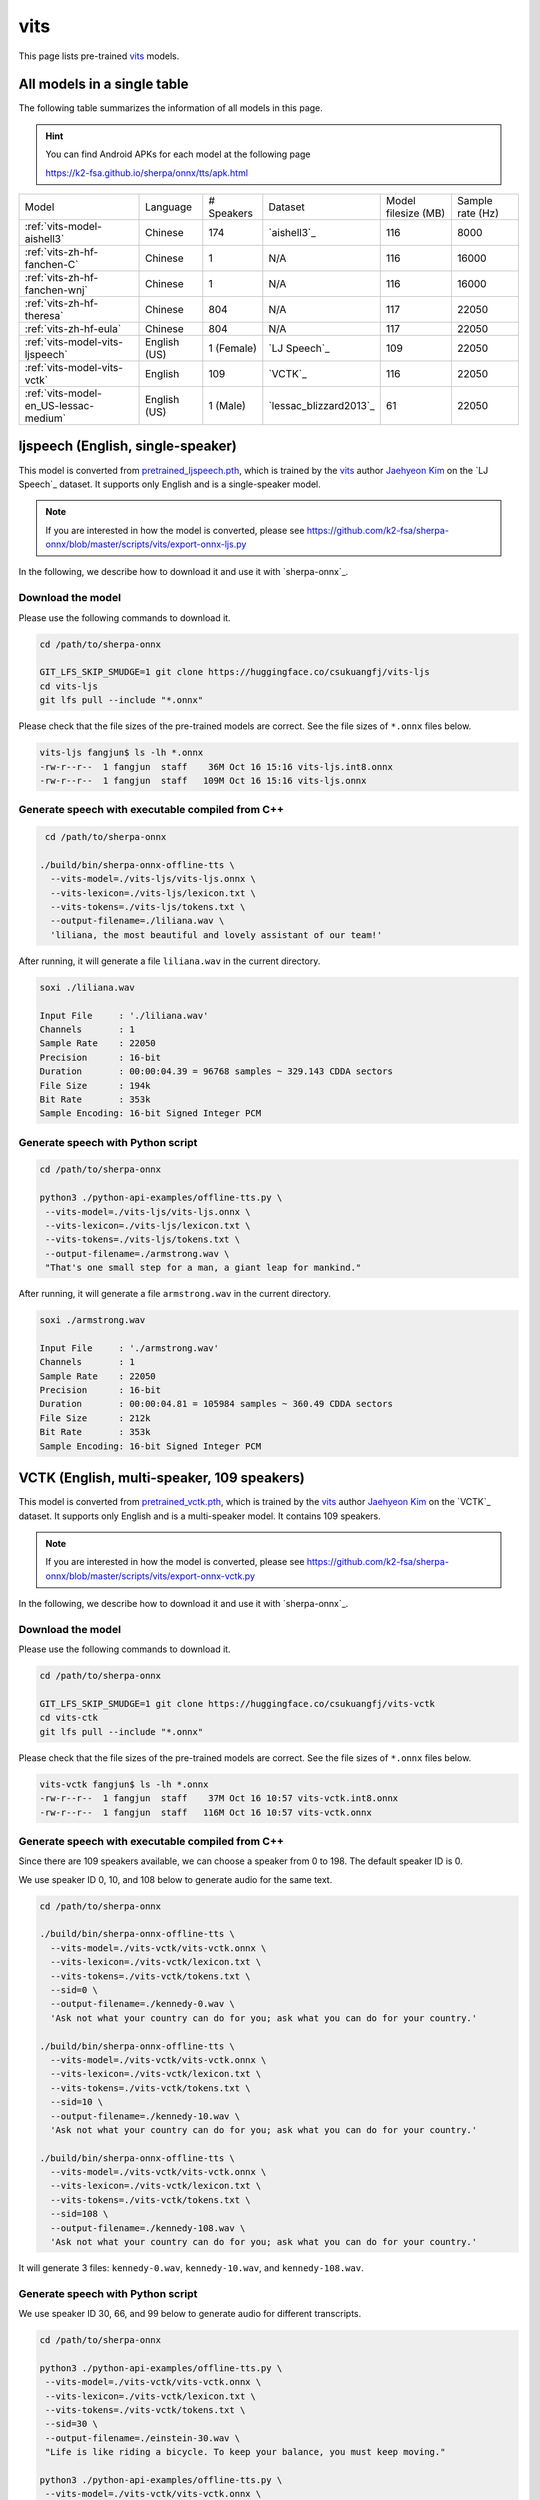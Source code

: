 vits
====

This page lists pre-trained `vits`_ models.

All models in a single table
-----------------------------

The following table summarizes the information of all models in this page.

.. hint::

   You can find Android APKs for each model at the following page

   `<https://k2-fsa.github.io/sherpa/onnx/tts/apk.html>`_

.. list-table::

 * - Model
   - Language
   - # Speakers
   - Dataset
   - Model filesize (MB)
   - Sample rate (Hz)
 * - :ref:`vits-model-aishell3`
   - Chinese
   - 174
   - `aishell3`_
   - 116
   - 8000
 * - :ref:`vits-zh-hf-fanchen-C`
   - Chinese
   - 1
   - N/A
   - 116
   - 16000
 * - :ref:`vits-zh-hf-fanchen-wnj`
   - Chinese
   - 1
   - N/A
   - 116
   - 16000
 * - :ref:`vits-zh-hf-theresa`
   - Chinese
   - 804
   - N/A
   - 117
   - 22050
 * - :ref:`vits-zh-hf-eula`
   - Chinese
   - 804
   - N/A
   - 117
   - 22050
 * - :ref:`vits-model-vits-ljspeech`
   - English (US)
   - 1 (Female)
   - `LJ Speech`_
   - 109
   - 22050
 * - :ref:`vits-model-vits-vctk`
   - English
   - 109
   - `VCTK`_
   - 116
   - 22050
 * - :ref:`vits-model-en_US-lessac-medium`
   - English (US)
   - 1 (Male)
   - `lessac_blizzard2013`_
   - 61
   - 22050

.. _vits-model-vits-ljspeech:

ljspeech (English, single-speaker)
----------------------------------

This model is converted from `pretrained_ljspeech.pth <https://drive.google.com/file/d/1q86w74Ygw2hNzYP9cWkeClGT5X25PvBT/view?usp=drive_link>`_,
which is trained by the `vits`_ author `Jaehyeon Kim <https://github.com/jaywalnut310>`_ on
the `LJ Speech`_ dataset. It supports only English and is a single-speaker model.

.. note::

   If you are interested in how the model is converted, please see
   `<https://github.com/k2-fsa/sherpa-onnx/blob/master/scripts/vits/export-onnx-ljs.py>`_

In the following, we describe how to download it and use it with `sherpa-onnx`_.

Download the model
~~~~~~~~~~~~~~~~~~

Please use the following commands to download it.

.. code-block:: bash

  cd /path/to/sherpa-onnx

  GIT_LFS_SKIP_SMUDGE=1 git clone https://huggingface.co/csukuangfj/vits-ljs
  cd vits-ljs
  git lfs pull --include "*.onnx"

Please check that the file sizes of the pre-trained models are correct. See
the file sizes of ``*.onnx`` files below.

.. code-block:: bash

  vits-ljs fangjun$ ls -lh *.onnx
  -rw-r--r--  1 fangjun  staff    36M Oct 16 15:16 vits-ljs.int8.onnx
  -rw-r--r--  1 fangjun  staff   109M Oct 16 15:16 vits-ljs.onnx

Generate speech with executable compiled from C++
~~~~~~~~~~~~~~~~~~~~~~~~~~~~~~~~~~~~~~~~~~~~~~~~~

.. code-block:: bash

   cd /path/to/sherpa-onnx

  ./build/bin/sherpa-onnx-offline-tts \
    --vits-model=./vits-ljs/vits-ljs.onnx \
    --vits-lexicon=./vits-ljs/lexicon.txt \
    --vits-tokens=./vits-ljs/tokens.txt \
    --output-filename=./liliana.wav \
    'liliana, the most beautiful and lovely assistant of our team!'

After running, it will generate a file ``liliana.wav`` in the current directory.

.. code-block:: bash

  soxi ./liliana.wav

  Input File     : './liliana.wav'
  Channels       : 1
  Sample Rate    : 22050
  Precision      : 16-bit
  Duration       : 00:00:04.39 = 96768 samples ~ 329.143 CDDA sectors
  File Size      : 194k
  Bit Rate       : 353k
  Sample Encoding: 16-bit Signed Integer PCM

.. raw:: html

  <table>
    <tr>
      <th>Wave filename</th>
      <th>Content</th>
      <th>Text</th>
    </tr>
    <tr>
      <td>liliana.wav</td>
      <td>
       <audio title="Generated ./liliana.wav" controls="controls">
             <source src="/sherpa/_static/vits-ljs/liliana.wav" type="audio/wav">
             Your browser does not support the <code>audio</code> element.
       </audio>
      </td>
      <td>
        liliana, the most beautiful and lovely assistant of our team!
      </td>
    </tr>
  </table>

Generate speech with Python script
~~~~~~~~~~~~~~~~~~~~~~~~~~~~~~~~~~

.. code-block:: bash

   cd /path/to/sherpa-onnx

   python3 ./python-api-examples/offline-tts.py \
    --vits-model=./vits-ljs/vits-ljs.onnx \
    --vits-lexicon=./vits-ljs/lexicon.txt \
    --vits-tokens=./vits-ljs/tokens.txt \
    --output-filename=./armstrong.wav \
    "That's one small step for a man, a giant leap for mankind."

After running, it will generate a file ``armstrong.wav`` in the current directory.

.. code-block:: bash

  soxi ./armstrong.wav

  Input File     : './armstrong.wav'
  Channels       : 1
  Sample Rate    : 22050
  Precision      : 16-bit
  Duration       : 00:00:04.81 = 105984 samples ~ 360.49 CDDA sectors
  File Size      : 212k
  Bit Rate       : 353k
  Sample Encoding: 16-bit Signed Integer PCM

.. raw:: html

  <table>
    <tr>
      <th>Wave filename</th>
      <th>Content</th>
      <th>Text</th>
    </tr>
    <tr>
      <td>armstrong.wav</td>
      <td>
       <audio title="Generated ./armstrong.wav" controls="controls">
             <source src="/sherpa/_static/vits-ljs/armstrong.wav" type="audio/wav">
             Your browser does not support the <code>audio</code> element.
       </audio>
      </td>
      <td>
        That's one small step for a man, a giant leap for mankind.
      </td>
    </tr>
  </table>

.. _vits-model-vits-vctk:

VCTK (English, multi-speaker, 109 speakers)
-------------------------------------------

This model is converted from `pretrained_vctk.pth <https://drive.google.com/file/d/11aHOlhnxzjpdWDpsz1vFDCzbeEfoIxru/view?usp=drive_link>`_,
which is trained by the `vits`_ author `Jaehyeon Kim <https://github.com/jaywalnut310>`_ on
the `VCTK`_ dataset. It supports only English and is a multi-speaker model. It contains
109 speakers.

.. note::

   If you are interested in how the model is converted, please see
   `<https://github.com/k2-fsa/sherpa-onnx/blob/master/scripts/vits/export-onnx-vctk.py>`_

In the following, we describe how to download it and use it with `sherpa-onnx`_.

Download the model
~~~~~~~~~~~~~~~~~~

Please use the following commands to download it.

.. code-block:: bash

  cd /path/to/sherpa-onnx

  GIT_LFS_SKIP_SMUDGE=1 git clone https://huggingface.co/csukuangfj/vits-vctk
  cd vits-ctk
  git lfs pull --include "*.onnx"

Please check that the file sizes of the pre-trained models are correct. See
the file sizes of ``*.onnx`` files below.

.. code-block:: bash

  vits-vctk fangjun$ ls -lh *.onnx
  -rw-r--r--  1 fangjun  staff    37M Oct 16 10:57 vits-vctk.int8.onnx
  -rw-r--r--  1 fangjun  staff   116M Oct 16 10:57 vits-vctk.onnx

Generate speech with executable compiled from C++
~~~~~~~~~~~~~~~~~~~~~~~~~~~~~~~~~~~~~~~~~~~~~~~~~

Since there are 109 speakers available, we can choose a speaker from 0 to 198.
The default speaker ID is 0.

We use speaker ID 0, 10, and 108 below to generate audio for the same text.

.. code-block:: bash

  cd /path/to/sherpa-onnx

  ./build/bin/sherpa-onnx-offline-tts \
    --vits-model=./vits-vctk/vits-vctk.onnx \
    --vits-lexicon=./vits-vctk/lexicon.txt \
    --vits-tokens=./vits-vctk/tokens.txt \
    --sid=0 \
    --output-filename=./kennedy-0.wav \
    'Ask not what your country can do for you; ask what you can do for your country.'

  ./build/bin/sherpa-onnx-offline-tts \
    --vits-model=./vits-vctk/vits-vctk.onnx \
    --vits-lexicon=./vits-vctk/lexicon.txt \
    --vits-tokens=./vits-vctk/tokens.txt \
    --sid=10 \
    --output-filename=./kennedy-10.wav \
    'Ask not what your country can do for you; ask what you can do for your country.'

  ./build/bin/sherpa-onnx-offline-tts \
    --vits-model=./vits-vctk/vits-vctk.onnx \
    --vits-lexicon=./vits-vctk/lexicon.txt \
    --vits-tokens=./vits-vctk/tokens.txt \
    --sid=108 \
    --output-filename=./kennedy-108.wav \
    'Ask not what your country can do for you; ask what you can do for your country.'

It will generate 3 files: ``kennedy-0.wav``, ``kennedy-10.wav``, and ``kennedy-108.wav``.

.. raw:: html

  <table>
    <tr>
      <th>Wave filename</th>
      <th>Content</th>
      <th>Text</th>
    </tr>
    <tr>
      <td>kennedy-0.wav</td>
      <td>
       <audio title="Generated ./kennedy-0.wav" controls="controls">
             <source src="/sherpa/_static/vits-vctk/kennedy-0.wav" type="audio/wav">
             Your browser does not support the <code>audio</code> element.
       </audio>
      </td>
      <td>
        Ask not what your country can do for you; ask what you can do for your country.
      </td>
    </tr>
    <tr>
      <td>kennedy-10.wav</td>
      <td>
       <audio title="Generated ./kennedy-10.wav" controls="controls">
             <source src="/sherpa/_static/vits-vctk/kennedy-10.wav" type="audio/wav">
             Your browser does not support the <code>audio</code> element.
       </audio>
      </td>
      <td>
        Ask not what your country can do for you; ask what you can do for your country.
      </td>
    </tr>
    <tr>
      <td>kennedy-108.wav</td>
      <td>
       <audio title="Generated ./kennedy-108.wav" controls="controls">
             <source src="/sherpa/_static/vits-vctk/kennedy-108.wav" type="audio/wav">
             Your browser does not support the <code>audio</code> element.
       </audio>
      </td>
      <td>
        Ask not what your country can do for you; ask what you can do for your country.
      </td>
    </tr>
  </table>

Generate speech with Python script
~~~~~~~~~~~~~~~~~~~~~~~~~~~~~~~~~~

We use speaker ID 30, 66, and 99 below to generate audio for different transcripts.

.. code-block:: bash

   cd /path/to/sherpa-onnx

   python3 ./python-api-examples/offline-tts.py \
    --vits-model=./vits-vctk/vits-vctk.onnx \
    --vits-lexicon=./vits-vctk/lexicon.txt \
    --vits-tokens=./vits-vctk/tokens.txt \
    --sid=30 \
    --output-filename=./einstein-30.wav \
    "Life is like riding a bicycle. To keep your balance, you must keep moving."

   python3 ./python-api-examples/offline-tts.py \
    --vits-model=./vits-vctk/vits-vctk.onnx \
    --vits-lexicon=./vits-vctk/lexicon.txt \
    --vits-tokens=./vits-vctk/tokens.txt \
    --sid=66 \
    --output-filename=./franklin-66.wav \
    "Three can keep a secret, if two of them are dead."

   python3 ./python-api-examples/offline-tts.py \
    --vits-model=./vits-vctk/vits-vctk.onnx \
    --vits-lexicon=./vits-vctk/lexicon.txt \
    --vits-tokens=./vits-vctk/tokens.txt \
    --sid=99 \
    --output-filename=./martin-99.wav \
    "Darkness cannot drive out darkness: only light can do that. Hate cannot drive out hate: only love can do that"

It will generate 3 files: ``einstein-30.wav``, ``franklin-66.wav``, and ``martin-99.wav``.

.. raw:: html

  <table>
    <tr>
      <th>Wave filename</th>
      <th>Content</th>
      <th>Text</th>
    </tr>
    <tr>
      <td>einstein-30.wav</td>
      <td>
       <audio title="Generated ./einstein-30.wav" controls="controls">
             <source src="/sherpa/_static/vits-vctk/einstein-30.wav" type="audio/wav">
             Your browser does not support the <code>audio</code> element.
       </audio>
      </td>
      <td>
        Life is like riding a bicycle. To keep your balance, you must keep moving.
      </td>
    </tr>
    <tr>
      <td>franklin-66.wav</td>
      <td>
       <audio title="Generated ./franklin-66.wav" controls="controls">
             <source src="/sherpa/_static/vits-vctk/franklin-66.wav" type="audio/wav">
             Your browser does not support the <code>audio</code> element.
       </audio>
      </td>
      <td>
        Three can keep a secret, if two of them are dead.
      </td>
    </tr>
    <tr>
      <td>martin-99.wav</td>
      <td>
       <audio title="Generated ./martin-99.wav" controls="controls">
             <source src="/sherpa/_static/vits-vctk/martin-99.wav" type="audio/wav">
             Your browser does not support the <code>audio</code> element.
       </audio>
      </td>
      <td>
        Darkness cannot drive out darkness: only light can do that. Hate cannot drive out hate: only love can do that
      </td>
    </tr>
  </table>

.. _vits-model-aishell3:

aishell3 (Chinese, multi-speaker, 174 speakers)
-----------------------------------------------

This model is converted from `<https://huggingface.co/jackyqs/vits-aishell3-175-chinese>`_,
which is trained on the `aishell3`_ dataset. It supports only Chinese and it's a multi-speaker model.
It contains 174 speakers.

.. note::

   If you are interested in how the model is converted, please see
   `<https://github.com/csukuangfj/vits_chinese/blob/master/export_onnx_aishell3.py>`_

In the following, we describe how to download it and use it with `sherpa-onnx`_.

Download the model
~~~~~~~~~~~~~~~~~~

Please use the following commands to download it.

.. code-block:: bash

  cd /path/to/sherpa-onnx

  GIT_LFS_SKIP_SMUDGE=1 git clone https://huggingface.co/csukuangfj/vits-zh-aishell3
  cd vits-zh-aishell3
  git lfs pull --include "*.onnx"

Please check that the file sizes of the pre-trained models are correct. See
the file sizes of ``*.onnx`` files below.

.. code-block:: bash

  vits-zh-aishell3 fangjun$ ls -lh *.onnx
  -rw-r--r--  1 fangjun  staff    37M Oct 18 11:01 vits-aishell3.int8.onnx
  -rw-r--r--  1 fangjun  staff   116M Oct 18 11:01 vits-aishell3.onnx

Generate speech with executable compiled from C++
~~~~~~~~~~~~~~~~~~~~~~~~~~~~~~~~~~~~~~~~~~~~~~~~~

Since there are 174 speakers available, we can choose a speaker from 0 to 173.
The default speaker ID is 0.

We use speaker ID 10, 33, and 99 below to generate audio for the same text.

.. code-block:: bash

  cd /path/to/sherpa-onnx

  ./build/bin/sherpa-onnx-offline-tts \
    --vits-model=./vits-zh-aishell3/vits-aishell3.onnx \
    --vits-lexicon=./vits-zh-aishell3/lexicon.txt \
    --vits-tokens=./vits-zh-aishell3/tokens.txt \
    --sid=10 \
    --output-filename=./liliana-10.wav \
    "林美丽最美丽、最漂亮、最可爱！"

  ./build/bin/sherpa-onnx-offline-tts \
    --vits-model=./vits-zh-aishell3/vits-aishell3.onnx \
    --vits-lexicon=./vits-zh-aishell3/lexicon.txt \
    --vits-tokens=./vits-zh-aishell3/tokens.txt \
    --sid=33 \
    --output-filename=./liliana-33.wav \
    "林美丽最美丽、最漂亮、最可爱！"

  ./build/bin/sherpa-onnx-offline-tts \
    --vits-model=./vits-zh-aishell3/vits-aishell3.onnx \
    --vits-lexicon=./vits-zh-aishell3/lexicon.txt \
    --vits-tokens=./vits-zh-aishell3/tokens.txt \
    --sid=99 \
    --output-filename=./liliana-99.wav \
    "林美丽最美丽、最漂亮、最可爱！"

It will generate 3 files: ``liliana-10.wav``, ``liliana-33.wav``, and ``liliana-99.wav``.

We also support rule-based text normalization, which is implemented with `OpenFst`_.
Currently, only number normalization is supported.

.. hint::

   We will support other normalization rules later.

The following is an example:

.. code-block:: bash

  ./build/bin/sherpa-onnx-offline-tts \
    --vits-model=./vits-zh-aishell3/vits-aishell3.onnx \
    --vits-lexicon=./vits-zh-aishell3/lexicon.txt \
    --vits-tokens=./vits-zh-aishell3/tokens.txt \
    --tts-rule-fsts=./vits-zh-aishell3/rule.fst \
    --sid=66 \
    --output-filename=./rule-66.wav \
    "35年前，他于长沙出生, 在长白山长大。9年前他当上了银行的领导，主管行政。1天前莅临我行指导工作。"

.. raw:: html

  <table>
    <tr>
      <th>Wave filename</th>
      <th>Content</th>
      <th>Text</th>
    </tr>
    <tr>
      <td>liliana-10.wav</td>
      <td>
       <audio title="Generated ./liliana-10.wav" controls="controls">
             <source src="/sherpa/_static/vits-zh-aishell3/liliana-10.wav" type="audio/wav">
             Your browser does not support the <code>audio</code> element.
       </audio>
      </td>
      <td>
        林美丽最美丽、最漂亮、最可爱！
      </td>
    </tr>
    <tr>
      <td>liliana-33.wav</td>
      <td>
       <audio title="Generated ./liliana-33.wav" controls="controls">
             <source src="/sherpa/_static/vits-zh-aishell3/liliana-33.wav" type="audio/wav">
             Your browser does not support the <code>audio</code> element.
       </audio>
      </td>
      <td>
        林美丽最美丽、最漂亮、最可爱！
      </td>
    </tr>
    <tr>
      <td>liliana-99.wav</td>
      <td>
       <audio title="Generated ./liliana-99.wav" controls="controls">
             <source src="/sherpa/_static/vits-zh-aishell3/liliana-99.wav" type="audio/wav">
             Your browser does not support the <code>audio</code> element.
       </audio>
      </td>
      <td>
        林美丽最美丽、最漂亮、最可爱！
      </td>
    </tr>
    <tr>
      <td>rule-66.wav</td>
      <td>
       <audio title="Generated ./rle66-99.wav" controls="controls">
             <source src="/sherpa/_static/vits-zh-aishell3/rule-66.wav" type="audio/wav">
             Your browser does not support the <code>audio</code> element.
       </audio>
      </td>
      <td>
        35年前，他于长沙出生, 在长白山长大。9年前他当上了银行的领导，主管行政。1天前莅临我行指导工作。
      </td>
    </tr>
  </table>

Generate speech with Python script
~~~~~~~~~~~~~~~~~~~~~~~~~~~~~~~~~~

We use speaker ID 21, 41, and 45 below to generate audio for different transcripts.

.. code-block:: bash

   cd /path/to/sherpa-onnx

   python3 ./python-api-examples/offline-tts.py \
    --vits-model=./vits-zh-aishell3/vits-aishell3.onnx \
    --vits-lexicon=./vits-zh-aishell3/lexicon.txt \
    --vits-tokens=./vits-zh-aishell3/tokens.txt \
    --sid=21 \
    --output-filename=./liubei-21.wav \
    "勿以恶小而为之，勿以善小而不为。惟贤惟德，能服于人。"

   python3 ./python-api-examples/offline-tts.py \
    --vits-model=./vits-zh-aishell3/vits-aishell3.onnx \
    --vits-lexicon=./vits-zh-aishell3/lexicon.txt \
    --vits-tokens=./vits-zh-aishell3/tokens.txt \
    --sid=41 \
    --output-filename=./demokelite-41.wav \
    "要留心，即使当你独自一人时，也不要说坏话或做坏事，而要学得在你自己面前比在别人面前更知耻。"

   python3 ./python-api-examples/offline-tts.py \
    --vits-model=./vits-zh-aishell3/vits-aishell3.onnx \
    --vits-lexicon=./vits-zh-aishell3/lexicon.txt \
    --vits-tokens=./vits-zh-aishell3/tokens.txt \
    --sid=45 \
    --output-filename=./zhugeliang-45.wav \
    "夫君子之行，静以修身，俭以养德，非淡泊无以明志，非宁静无以致远。"


It will generate 3 files: ``liubei-21.wav``, ``demokelite-41.wav``, and ``zhugeliang-45.wav``.

The Python script also supports rule-based text normalization.

.. code-block:: bash

   python3 ./python-api-examples/offline-tts.py \
    --vits-model=./vits-zh-aishell3/vits-aishell3.onnx \
    --vits-lexicon=./vits-zh-aishell3/lexicon.txt \
    --vits-tokens=./vits-zh-aishell3/tokens.txt \
    --tts-rule-fsts=./vits-zh-aishell3/rule.fst \
    --sid=103 \
    --output-filename=./rule-103.wav \
    "根据第7次全国人口普查结果表明，我国总人口有1443497378人。普查登记的大陆31个省、自治区、直辖市和现役军人的人口共1411778724人。"

.. raw:: html

  <table>
    <tr>
      <th>Wave filename</th>
      <th>Content</th>
      <th>Text</th>
    </tr>
    <tr>
      <td>liube-21.wav</td>
      <td>
       <audio title="Generated ./liubei-21.wav" controls="controls">
             <source src="/sherpa/_static/vits-zh-aishell3/liubei-21.wav" type="audio/wav">
             Your browser does not support the <code>audio</code> element.
       </audio>
      </td>
      <td>
        勿以恶小而为之，勿以善小而不为。惟贤惟德，能服于人。
      </td>
    </tr>
    <tr>
      <td>demokelite-41.wav</td>
      <td>
       <audio title="Generated ./demokelite-41.wav" controls="controls">
             <source src="/sherpa/_static/vits-zh-aishell3/demokelite-41.wav" type="audio/wav">
             Your browser does not support the <code>audio</code> element.
       </audio>
      </td>
      <td>
        要留心，即使当你独自一人时，也不要说坏话或做坏事，而要学得在你自己面前比在别人面前更知耻。
      </td>
    </tr>
    <tr>
      <td>zhugeliang-45.wav</td>
      <td>
       <audio title="Generated ./zhugeliang-45.wav" controls="controls">
             <source src="/sherpa/_static/vits-zh-aishell3/zhugeliang-45.wav" type="audio/wav">
             Your browser does not support the <code>audio</code> element.
       </audio>
      </td>
      <td>
        夫君子之行，静以修身，俭以养德，非淡泊无以明志，非宁静无以致远。
      </td>
    </tr>
    <tr>
      <td>rule-103.wav</td>
      <td>
       <audio title="Generated ./rule-103.wav" controls="controls">
             <source src="/sherpa/_static/vits-zh-aishell3/rule-103.wav" type="audio/wav">
             Your browser does not support the <code>audio</code> element.
       </audio>
      </td>
      <td>
        根据第7次全国人口普查结果表明，我国总人口有1443497378人。普查登记的大陆31个省、自治区、直辖市和现役军人的人口共1411778724人。
      </td>
    </tr>
  </table>

.. _vits-zh-hf-fanchen-C:

csukuangfj/vits-zh-hf-fanchen-C (Chinese, 1 female)
---------------------------------------------------

You can download the model at
`<https://huggingface.co/csukuangfj/vits-zh-hf-fanchen-C/tree/main>`_

.. hint::

   This model is converted from
   `<https://huggingface.co/spaces/lkz99/tts_model/tree/main/zh>`_

.. code-block:: bash

    # information about model files

    ls -lh vits-zh-hf-fanchen-C

    total 117M
    -rw-r--r-- 1 root root 346K Nov  7 14:57 lexicon.txt
    -rw-r--r-- 1 root root  63K Nov  7 14:57 rule.fst
    -rw-r--r-- 1 root root  331 Nov  7 14:57 tokens.txt
    -rw-r--r-- 1 root root 116M Nov  7 10:55 vits-zh-hf-fanchen-C.onnx

**usage**:

.. code-block:: bash

  sherpa-onnx-offline-tts \
    --vits-model=./vits-zh-hf-fanchen-C/vits-zh-hf-fanchen-C.onnx \
    --vits-lexicon=./vits-zh-hf-fanchen-C/lexicon.txt \
    --vits-tokens=./vits-zh-hf-fanchen-C/tokens.txt \
    --vits-length-scale=0.5 \
    --output-filename="./value-2x.wav" \
    "小米的核心价值观是什么？答案是真诚热爱！"

  sherpa-onnx-offline-tts \
    --vits-model=./vits-zh-hf-fanchen-C/vits-zh-hf-fanchen-C.onnx \
    --vits-lexicon=./vits-zh-hf-fanchen-C/lexicon.txt \
    --vits-tokens=./vits-zh-hf-fanchen-C/tokens.txt \
    --vits-length-scale=1.0 \
    --tts-rule-fsts=./vits-zh-hf-fanchen-C/rule.fst \
    --output-filename="./numbers.wav" \
    "小米有13岁了"

.. raw:: html

  <table>
    <tr>
      <th>Wave filename</th>
      <th>Content</th>
      <th>Text</th>
    </tr>
    <tr>
      <td>value-2x.wav</td>
      <td>
       <audio title="Generated ./value-2x.wav" controls="controls">
             <source src="/sherpa/_static/vits-zh-hf-fanchen-C/value-2x.wav" type="audio/wav">
             Your browser does not support the <code>audio</code> element.
       </audio>
      </td>
      <td>
        小米的核心价值观是什么？答案是真诚热爱！
      </td>
    </tr>
    <tr>
      <td>numbers.wav</td>
      <td>
       <audio title="Generated ./numbers.wav" controls="controls">
             <source src="/sherpa/_static/vits-zh-hf-fanchen-C/numbers.wav" type="audio/wav">
             Your browser does not support the <code>audio</code> element.
       </audio>
      </td>
      <td>
        小米有13岁了
      </td>
    </tr>
  </table>

.. _vits-zh-hf-fanchen-wnj:

csukuangfj/vits-zh-hf-fanchen-wnj (Chinese, 1 male)
---------------------------------------------------

You can download the model at
`<https://huggingface.co/csukuangfj/vits-zh-hf-fanchen-wnj/tree/main>`_

.. hint::

   This model is converted from
   `<https://huggingface.co/spaces/lkz99/tts_model/blob/main/G_wnj_latest.pth>`_

.. code-block:: bash

    # information about model files

    ls -lh vits-zh-hf-fanchen-wnj

    total 116M
    -rw-r--r-- 1 root root 346K Nov  7 15:12 lexicon.txt
    -rw-r--r-- 1 root root  63K Nov  7 15:12 rule.fst
    -rw-r--r-- 1 root root  331 Nov  7 15:12 tokens.txt
    -rw-r--r-- 1 root root 116M Nov  7 06:34 vits-zh-hf-fanchen-wnj.onnx

**usage**:

.. code-block:: bash

  sherpa-onnx-offline-tts \
    --vits-model=./vits-zh-hf-fanchen-wnj/vits-zh-hf-fanchen-wnj.onnx \
    --vits-lexicon=./vits-zh-hf-fanchen-wnj/lexicon.txt \
    --vits-tokens=./vits-zh-hf-fanchen-wnj/tokens.txt \
    --output-filename="./kuayue.wav" \
    "升级人车家全生态，小米迎跨越时刻。"

  sherpa-onnx-offline-tts \
    --vits-model=./vits-zh-hf-fanchen-wnj/vits-zh-hf-fanchen-wnj.onnx \
    --vits-lexicon=./vits-zh-hf-fanchen-wnj/lexicon.txt \
    --vits-tokens=./vits-zh-hf-fanchen-wnj/tokens.txt \
    --tts-rule-fsts=./vits-zh-hf-fanchen-wnj/rule.fst \
    --output-filename="./os.wav" \
    "这一全新操作系统，是小米13年来技术积淀的结晶。"

.. raw:: html

  <table>
    <tr>
      <th>Wave filename</th>
      <th>Content</th>
      <th>Text</th>
    </tr>
    <tr>
      <td>kuayue.wav</td>
      <td>
       <audio title="Generated ./kuayue.wav" controls="controls">
             <source src="/sherpa/_static/vits-zh-hf-fanchen-wnj/kuayue.wav" type="audio/wav">
             Your browser does not support the <code>audio</code> element.
       </audio>
      </td>
      <td>
        升级人车家全生态，小米迎跨越时刻。
      </td>
    </tr>
    <tr>
      <td>os.wav</td>
      <td>
       <audio title="Generated ./os.wav" controls="controls">
             <source src="/sherpa/_static/vits-zh-hf-fanchen-wnj/os.wav" type="audio/wav">
             Your browser does not support the <code>audio</code> element.
       </audio>
      </td>
      <td>
        这一全新操作系统，是小米13年来技术积淀的结晶。
      </td>
    </tr>
  </table>

.. _vits-zh-hf-theresa:

csukuangfj/vits-zh-hf-theresa (Chinese, 804 speakers)
-----------------------------------------------------

You can download the model at
`<https://huggingface.co/csukuangfj/vits-zh-hf-theresa/tree/main>`_

.. hint::

   This model is converted from
   `<https://huggingface.co/spaces/zomehwh/vits-models-genshin-bh3/tree/main/pretrained_models/theresa>`_

.. code-block:: bash

    # information about model files

    ls -lh vits-zh-hf-theresa

    total 117M
    -rw-r--r-- 1 root root 384K Nov  7 15:26 lexicon.txt
    -rw-r--r-- 1 root root  63K Nov  7 15:26 rule.fst
    -rw-r--r-- 1 root root 117M Nov  5 17:04 theresa.onnx
    -rw-r--r-- 1 root root  268 Nov  7 15:26 tokens.txt

**usage**:

.. code-block:: bash

  sherpa-onnx-offline-tts \
    --vits-model=./vits-zh-hf-theresa/theresa.onnx \
    --vits-lexicon=./vits-zh-hf-theresa/lexicon.txt \
    --vits-tokens=./vits-zh-hf-theresa/tokens.txt \
    --sid=0 \
    --output-filename="./reai-0.wav" \
    "真诚就是不欺人也不自欺。热爱就是全心投入并享受其中。"

  sherpa-onnx-offline-tts \
    --vits-model=./vits-zh-hf-theresa/theresa.onnx \
    --vits-lexicon=./vits-zh-hf-theresa/lexicon.txt \
    --vits-tokens=./vits-zh-hf-theresa/tokens.txt \
    --tts-rule-fsts=./vits-zh-hf-theresa/rule.fst \
    --debug=1 \
    --sid=88 \
    --output-filename="./mi14-88.wav" \
    "小米14一周销量破1000000!"

.. raw:: html

  <table>
    <tr>
      <th>Wave filename</th>
      <th>Content</th>
      <th>Text</th>
    </tr>
    <tr>
      <td>reai-0.wav</td>
      <td>
       <audio title="Generated ./reai-0.wav" controls="controls">
             <source src="/sherpa/_static/vits-zh-hf-theresa/reai-0.wav" type="audio/wav">
             Your browser does not support the <code>audio</code> element.
       </audio>
      </td>
      <td>
        真诚就是不欺人也不自欺。热爱就是全心投入并享受其中。
      </td>
    </tr>
    <tr>
      <td>m14-88.wav</td>
      <td>
       <audio title="Generated ./mi14-88.wav" controls="controls">
             <source src="/sherpa/_static/vits-zh-hf-theresa/mi14-88.wav" type="audio/wav">
             Your browser does not support the <code>audio</code> element.
       </audio>
      </td>
      <td>
        小米14一周销量破1000000!
      </td>
    </tr>
  </table>

.. _vits-zh-hf-eula:

csukuangfj/vits-zh-hf-eula (Chinese, 804 speakers)
--------------------------------------------------

You can download the model at
`<https://huggingface.co/csukuangfj/vits-zh-hf-eula/tree/main>`_

.. hint::

   This model is converted from
   `<https://huggingface.co/spaces/zomehwh/vits-models-genshin-bh3/tree/main/pretrained_models/eula>`_

.. code-block:: bash

    # information about model files

    ls -lh vits-zh-hf-eula

    -rw-r--r-- 1 root root 117M Nov  5 17:00 eula.onnx
    -rw-r--r-- 1 root root 384K Nov  7 15:42 lexicon.txt
    -rw-r--r-- 1 root root  63K Nov  7 15:42 rule.fst
    -rw-r--r-- 1 root root  268 Nov  7 15:42 tokens.txt

**usage**:

.. code-block:: bash

  sherpa-onnx-offline-tts \
    --vits-model=./vits-zh-hf-eula/eula.onnx \
    --vits-lexicon=./vits-zh-hf-eula/lexicon.txt \
    --vits-tokens=./vits-zh-hf-eula/tokens.txt \
    --debug=1 \
    --sid=666 \
    --output-filename="./news-666.wav" \
    "小米在今天上午举办的核心干部大会上，公布了新十年的奋斗目标和科技战略，并发布了小米价值观的八条诠释。"

  sherpa-onnx-offline-tts \
    --vits-model=./vits-zh-hf-eula/eula.onnx \
    --vits-lexicon=./vits-zh-hf-eula/lexicon.txt \
    --vits-tokens=./vits-zh-hf-eula/tokens.txt \
    --tts-rule-fsts=./vits-zh-hf-eula/rule.fst \
    --sid=99 \
    --output-filename="./news-99.wav" \
    "9月25日消息，雷军今日在微博发文称"

.. raw:: html

  <table>
    <tr>
      <th>Wave filename</th>
      <th>Content</th>
      <th>Text</th>
    </tr>
    <tr>
      <td>news-666.wav</td>
      <td>
       <audio title="Generated ./news-666.wav" controls="controls">
             <source src="/sherpa/_static/vits-zh-hf-eula/news-666.wav" type="audio/wav">
             Your browser does not support the <code>audio</code> element.
       </audio>
      </td>
      <td>
        小米在今天上午举办的核心干部大会上，公布了新十年的奋斗目标和科技战略，并发布了小米价值观的八条诠释。
      </td>
    </tr>
    <tr>
      <td>news-99.wav</td>
      <td>
       <audio title="Generated ./news-99.wav" controls="controls">
             <source src="/sherpa/_static/vits-zh-hf-eula/news-99.wav" type="audio/wav">
             Your browser does not support the <code>audio</code> element.
       </audio>
      </td>
      <td>
        9月25日消息，雷军今日在微博发文称
      </td>
    </tr>
  </table>



.. _vits-model-en_US-lessac-medium:

en_US-lessac-medium (English, single-speaker)
---------------------------------------------

This model is converted from `<https://huggingface.co/rhasspy/piper-voices/tree/main/en/en_US/lessac/medium>`_.
You can find the colab notebook for the conversion at the following
address `<https://github.com/k2-fsa/colab/blob/master/sherpa-onnx/piper/convert_de_DE_thorsten_medium.ipynb>`_

The dataset used to train the model is `lessac_blizzard2013`_.

.. hint::

  The model is from `piper`_.

In the following, we describe how to download it and use it with `sherpa-onnx`_.

Download the model
~~~~~~~~~~~~~~~~~~

Please use the following commands to download it.

.. code-block:: bash

  cd /path/to/sherpa-onnx

  GIT_LFS_SKIP_SMUDGE=1 git clone https://huggingface.co/csukuangfj/vits-piper-en_US-lessac-medium
  cd vits-piper-en_US-lessac-medium
  git lfs pull --include "*.onnx"

Please check that the file sizes of the pre-trained models are correct. See
the file sizes of ``*.onnx`` files below.

.. code-block:: bash

  vits-piper-en_US-lessac-medium fangjun$ ls -lh *.onnx

  -rw-r--r-- 1 fangjun staff 61M Oct 26 05:21 en_US-lessac-medium.onnx

Generate speech with executable compiled from C++
~~~~~~~~~~~~~~~~~~~~~~~~~~~~~~~~~~~~~~~~~~~~~~~~~

.. code-block:: bash

  cd /path/to/sherpa-onnx

  ./build/bin/sherpa-onnx-offline-tts \
    --vits-model=./vits-piper-en_US-lessac-medium/en_US-lessac-medium.onnx \
    --vits-lexicon=./vits-piper-en_US-lessac-medium/lexicon.txt \
    --vits-tokens=./vits-piper-en_US-lessac-medium/tokens.txt \
    --output-filename=./liliana-piper-en_US-lessac-medium.wav \
    'liliana, the most beautiful and lovely assistant of our team!'

After running, it will generate a file ``liliana-piper.wav`` in the current directory.

.. code-block:: bash

   soxi ./liliana-piper-en_US-lessac-medium.wav

   Input File     : './liliana-piper-en_US-lessac-medium.wav'
   Channels       : 1
   Sample Rate    : 22050
   Precision      : 16-bit
   Duration       : 00:00:03.48 = 76800 samples ~ 261.224 CDDA sectors
   File Size      : 154k
   Bit Rate       : 353k
   Sample Encoding: 16-bit Signed Integer PCM

.. raw:: html

  <table>
    <tr>
      <th>Wave filename</th>
      <th>Content</th>
      <th>Text</th>
    </tr>
    <tr>
      <td>liliana-piper-en_US-lessac-medium.wav</td>
      <td>
       <audio title="Generated ./liliana-piper-en_US-lessac-medium.wav" controls="controls">
             <source src="/sherpa/_static/vits-piper/liliana-piper-en_US-lessac-medium.wav" type="audio/wav">
             Your browser does not support the <code>audio</code> element.
       </audio>
      </td>
      <td>
        liliana, the most beautiful and lovely assistant of our team!
      </td>
    </tr>
  </table>

Generate speech with Python script
~~~~~~~~~~~~~~~~~~~~~~~~~~~~~~~~~~

.. code-block:: bash

   cd /path/to/sherpa-onnx

   python3 ./python-api-examples/offline-tts.py \
    --vits-model=./vits-piper-en_US-lessac-medium/en_US-lessac-medium.onnx \
    --vits-lexicon=./vits-piper-en_US-lessac-medium/lexicon.txt \
    --vits-tokens=./vits-piper-en_US-lessac-medium/tokens.txt \
    --output-filename=./liliana-piper-en_US-lessac-medium.wav \
    --output-filename=./armstrong-piper-en_US-lessac-medium.wav \
    "That's one small step for a man, a giant leap for mankind."

After running, it will generate a file ``armstrong-piper-en_US-lessac-medium.wav`` in the current directory.

.. code-block:: bash

   soxi ./armstrong-piper-en_US-lessac-medium.wav

   Input File     : './armstrong-piper-en_US-lessac-medium.wav'
   Channels       : 1
   Sample Rate    : 22050
   Precision      : 16-bit
   Duration       : 00:00:03.74 = 82432 samples ~ 280.381 CDDA sectors
   File Size      : 165k
   Bit Rate       : 353k
   Sample Encoding: 16-bit Signed Integer PCM

.. raw:: html

  <table>
    <tr>
      <th>Wave filename</th>
      <th>Content</th>
      <th>Text</th>
    </tr>
    <tr>
      <td>armstrong-piper-en_US-lessac-medium.wav</td>
      <td>
       <audio title="Generated ./armstrong-piper-en_US-lessac-medium.wav" controls="controls">
             <source src="/sherpa/_static/vits-piper/armstrong-piper-en_US-lessac-medium.wav" type="audio/wav">
             Your browser does not support the <code>audio</code> element.
       </audio>
      </td>
      <td>
        That's one small step for a man, a giant leap for mankind.
      </td>
    </tr>
  </table>
